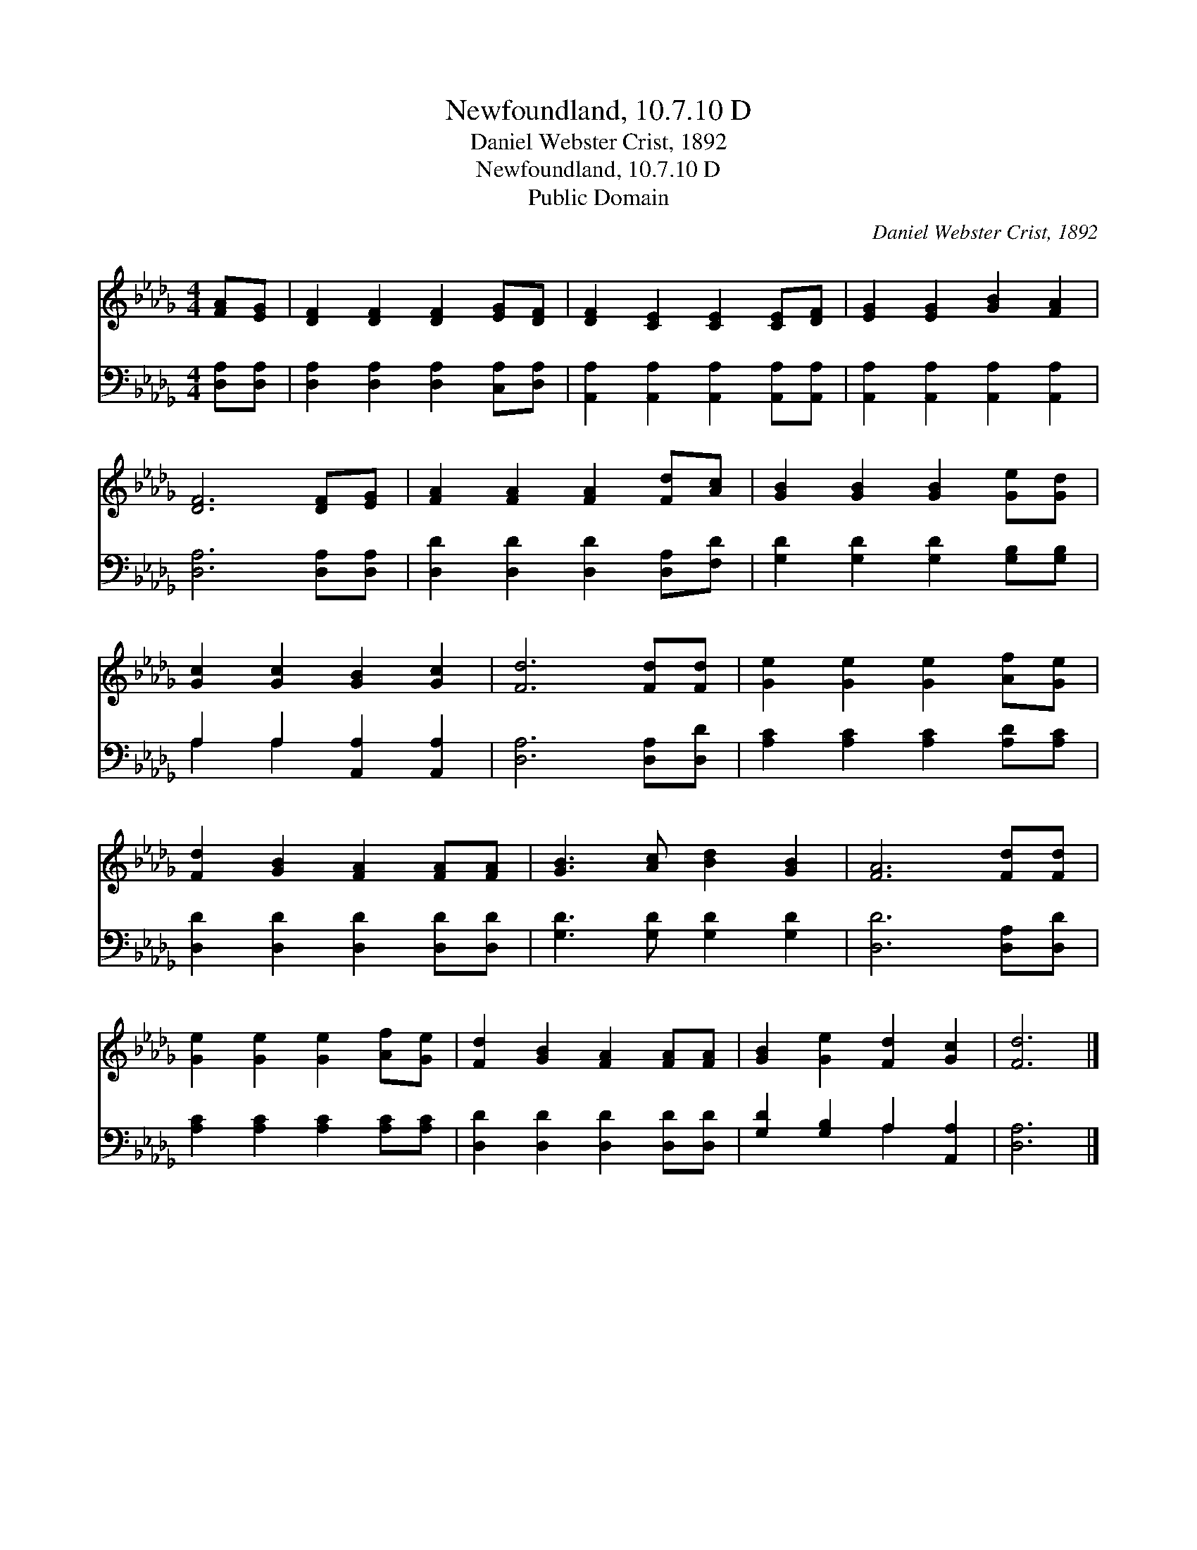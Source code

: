 X:1
T:Newfoundland, 10.7.10 D
T:Daniel Webster Crist, 1892
T:Newfoundland, 10.7.10 D
T:Public Domain
C:Daniel Webster Crist, 1892
Z:Public Domain
%%score 1 ( 2 3 )
L:1/8
M:4/4
K:Db
V:1 treble 
V:2 bass 
V:3 bass 
V:1
 [FA][EG] | [DF]2 [DF]2 [DF]2 [EG][DF] | [DF]2 [CE]2 [CE]2 [CE][DF] | [EG]2 [EG]2 [GB]2 [FA]2 | %4
 [DF]6 [DF][EG] | [FA]2 [FA]2 [FA]2 [Fd][Ac] | [GB]2 [GB]2 [GB]2 [Ge][Gd] | %7
 [Gc]2 [Gc]2 [GB]2 [Gc]2 | [Fd]6 [Fd][Fd] | [Ge]2 [Ge]2 [Ge]2 [Af][Ge] | %10
 [Fd]2 [GB]2 [FA]2 [FA][FA] | [GB]3 [Ac] [Bd]2 [GB]2 | [FA]6 [Fd][Fd] | %13
 [Ge]2 [Ge]2 [Ge]2 [Af][Ge] | [Fd]2 [GB]2 [FA]2 [FA][FA] | [GB]2 [Ge]2 [Fd]2 [Gc]2 | [Fd]6 |] %17
V:2
 [D,A,][D,A,] | [D,A,]2 [D,A,]2 [D,A,]2 [C,A,][D,A,] | [A,,A,]2 [A,,A,]2 [A,,A,]2 [A,,A,][A,,A,] | %3
 [A,,A,]2 [A,,A,]2 [A,,A,]2 [A,,A,]2 | [D,A,]6 [D,A,][D,A,] | [D,D]2 [D,D]2 [D,D]2 [D,A,][F,D] | %6
 [G,D]2 [G,D]2 [G,D]2 [G,B,][G,B,] | A,2 A,2 [A,,A,]2 [A,,A,]2 | [D,A,]6 [D,A,][D,D] | %9
 [A,C]2 [A,C]2 [A,C]2 [A,D][A,C] | [D,D]2 [D,D]2 [D,D]2 [D,D][D,D] | [G,D]3 [G,D] [G,D]2 [G,D]2 | %12
 [D,D]6 [D,A,][D,D] | [A,C]2 [A,C]2 [A,C]2 [A,C][A,C] | [D,D]2 [D,D]2 [D,D]2 [D,D][D,D] | %15
 [G,D]2 [G,B,]2 A,2 [A,,A,]2 | [D,A,]6 |] %17
V:3
 x2 | x8 | x8 | x8 | x8 | x8 | x8 | A,2 A,2 x4 | x8 | x8 | x8 | x8 | x8 | x8 | x8 | x4 A,2 x2 | %16
 x6 |] %17

